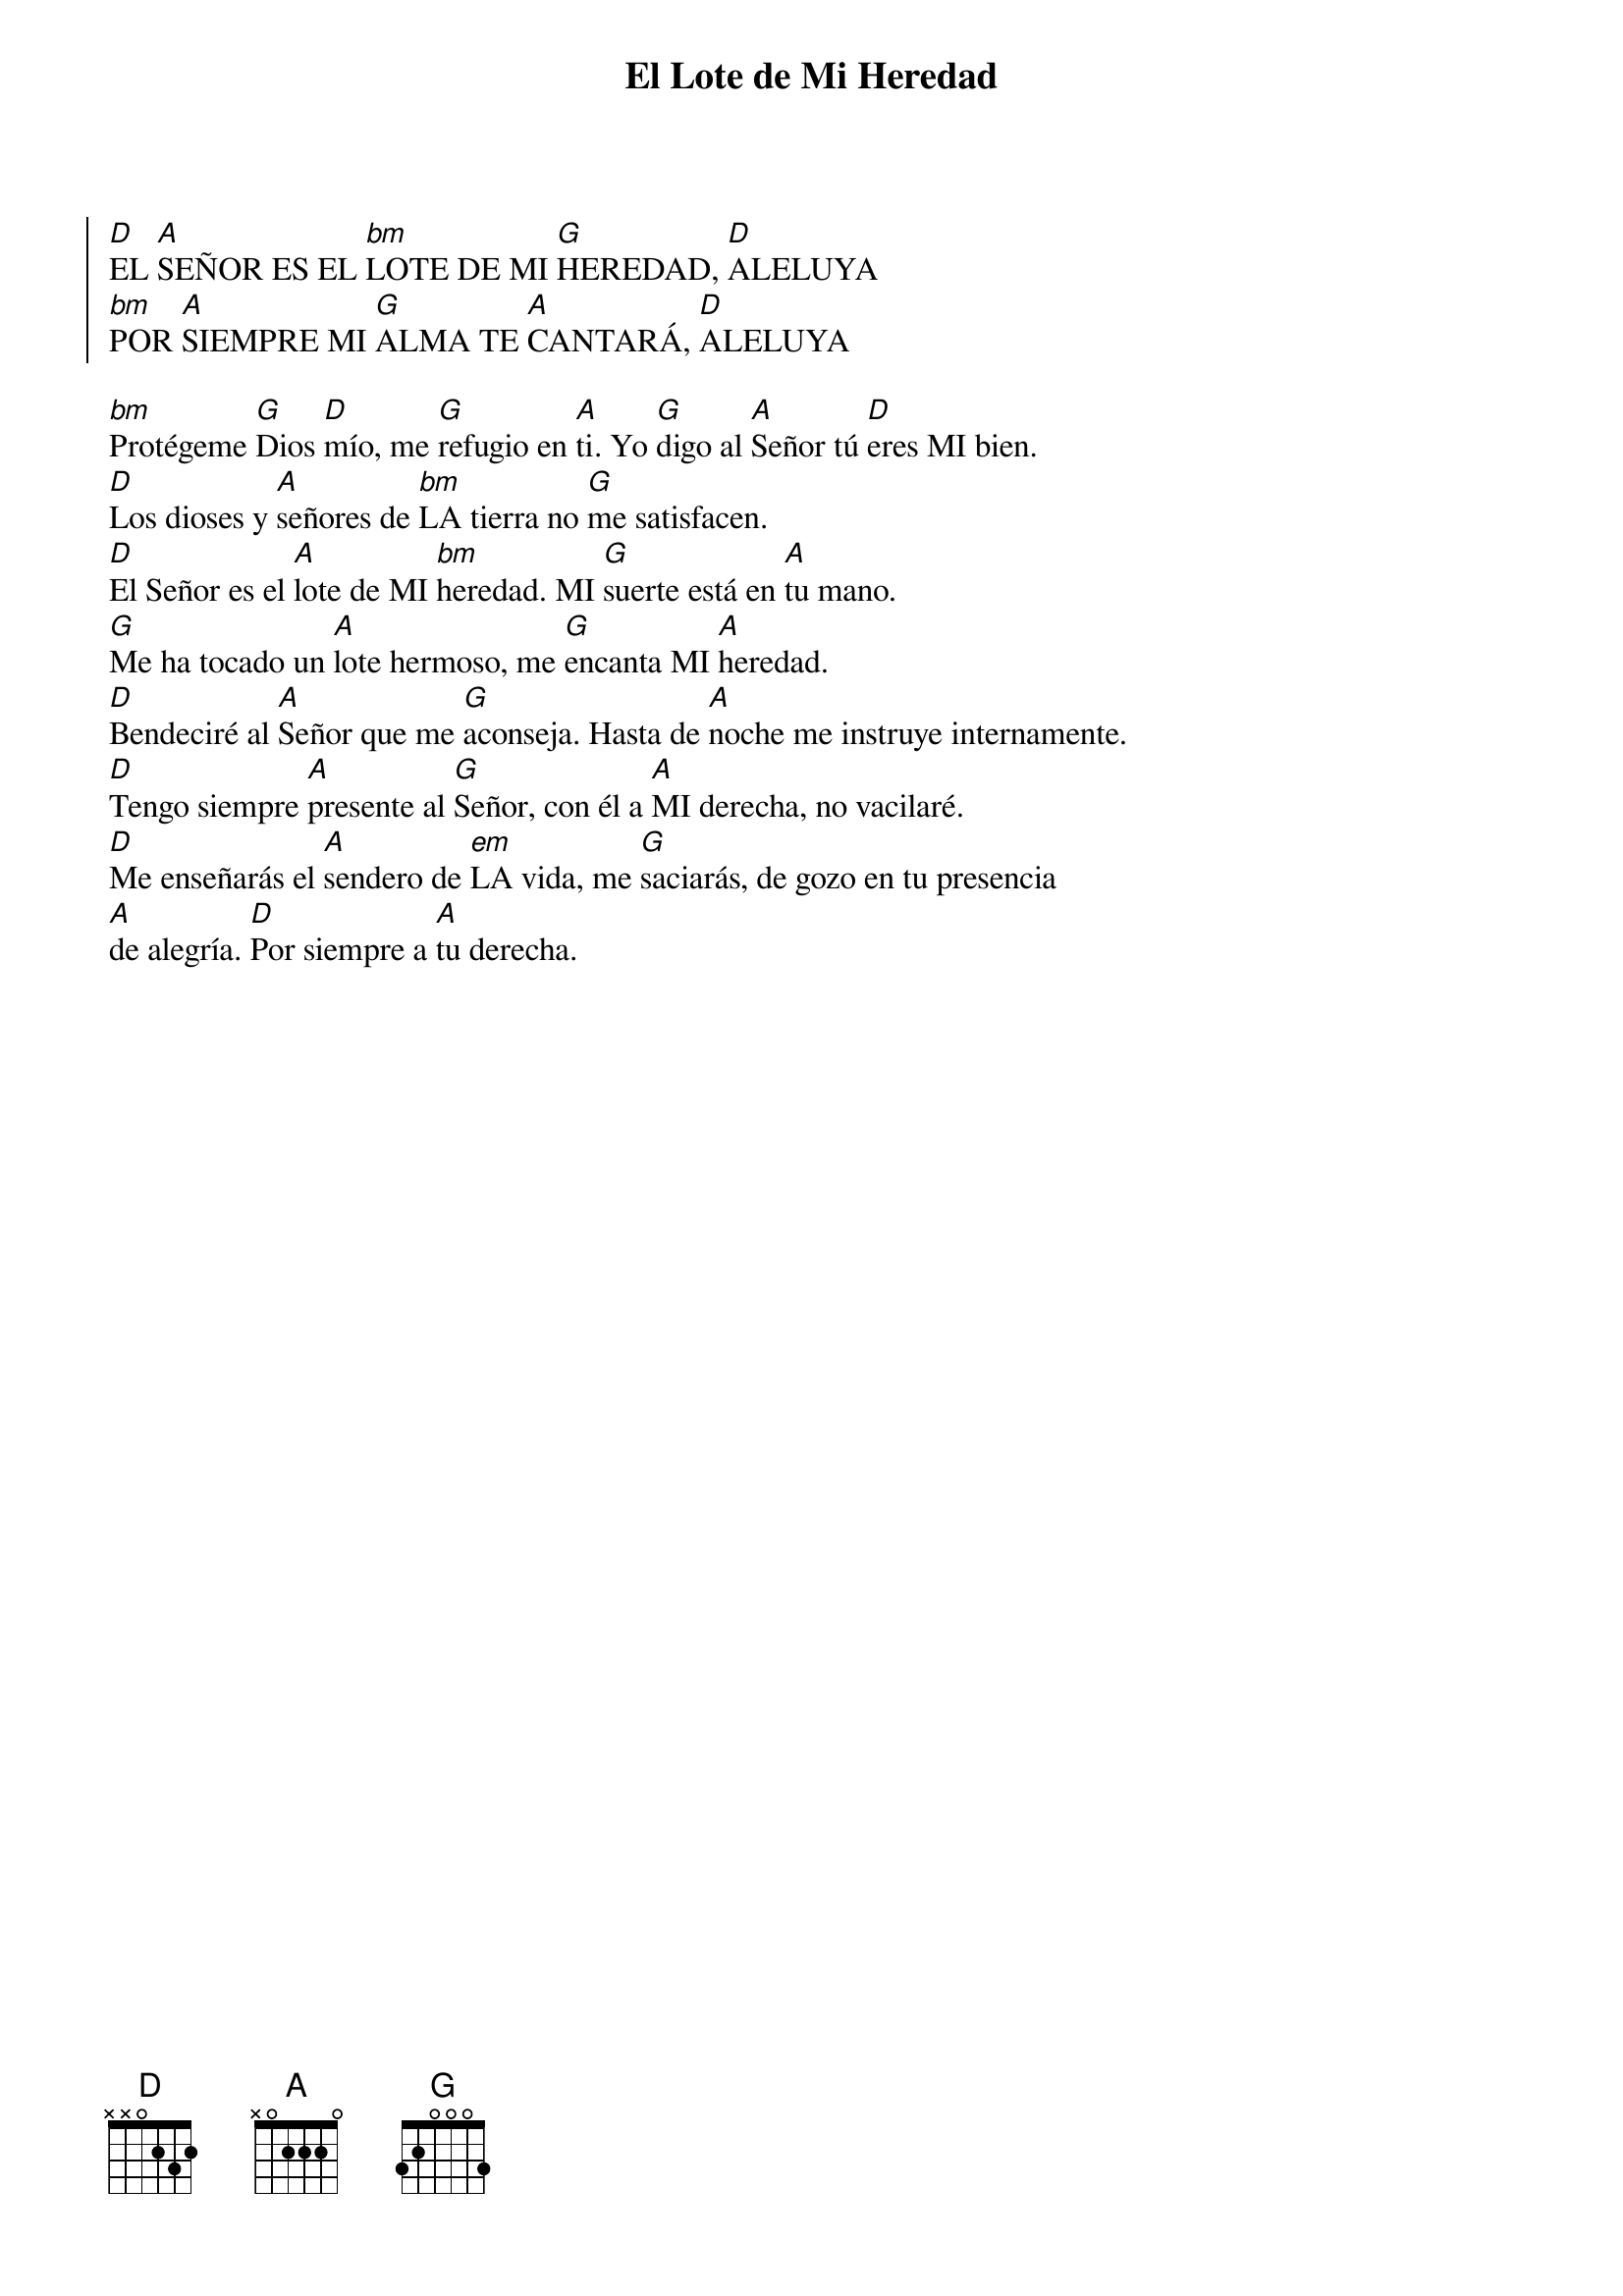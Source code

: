 {title: El Lote de Mi Heredad}
{key: D}

{start_of_chorus}
[D]EL [A]SEÑOR ES EL [bm]LOTE DE MI [G]HEREDAD, [D]ALELUYA  
[bm]POR [A]SIEMPRE MI [G]ALMA TE [A]CANTARÁ, [D]ALELUYA
{end_of_chorus}

[bm]Protégeme [G]Dios [D]mío, me [G]refugio en [A]ti. Yo [G]digo al [A]Señor tú [D]eres MI bien.  
[D]Los dioses y [A]señores de [bm]LA tierra no [G]me satisfacen.  
[D]El Señor es el [A]lote de MI [bm]heredad. MI [G]suerte está en [A]tu mano.  
[G]Me ha tocado un [A]lote hermoso, me [G]encanta MI [A]heredad.  
[D]Bendeciré al [A]Señor que me [G]aconseja. Hasta de [A]noche me instruye internamente.  
[D]Tengo siempre [A]presente al [G]Señor, con él a [A]MI derecha, no vacilaré.  
[D]Me enseñarás el [A]sendero de [em]LA vida, me [G]saciarás, de gozo en tu presencia  
[A]de alegría. [D]Por siempre a [A]tu derecha.
